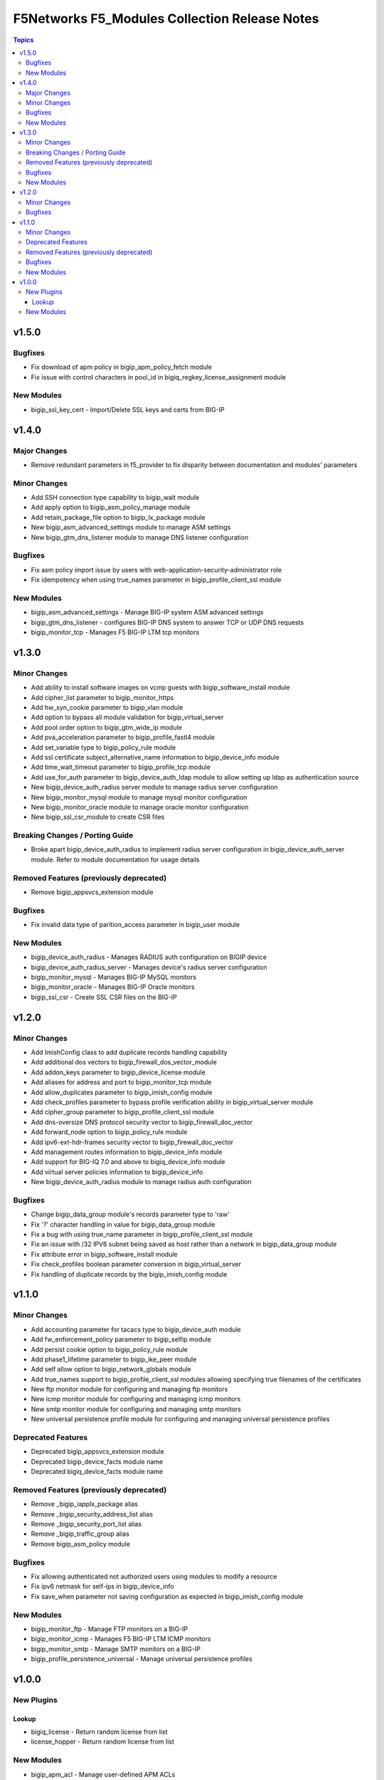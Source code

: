 ==============================================
F5Networks F5_Modules Collection Release Notes
==============================================

.. contents:: Topics


v1.5.0
======

Bugfixes
--------

- Fix download of apm policy in bigip_apm_policy_fetch module
- Fix issue with control characters in pool_id in bigiq_regkey_license_assignment module

New Modules
-----------

- bigip_ssl_key_cert - Import/Delete SSL keys and certs from BIG-IP

v1.4.0
======

Major Changes
-------------

- Remove redundant parameters in f5_provider to fix disparity between documentation and modules' parameters

Minor Changes
-------------

- Add SSH connection type capability to bigip_wait module
- Add apply option to bigip_asm_policy_manage module
- Add retain_package_file option to bigip_lx_package module
- New bigip_asm_advanced_settings module to manage ASM settings
- New bigip_gtm_dns_listener module to manage DNS listener configuration

Bugfixes
--------

- Fix asm policy import issue by users with web-application-security-administrator role
- Fix idempotency when using true_names parameter in bigip_profile_client_ssl module

New Modules
-----------

- bigip_asm_advanced_settings - Manage BIG-IP system ASM advanced settings
- bigip_gtm_dns_listener - configures BIG-IP DNS system to answer TCP or UDP DNS requests
- bigip_monitor_tcp - Manages F5 BIG-IP LTM tcp monitors

v1.3.0
======

Minor Changes
-------------

- Add ability to install software images on vcmp guests with bigip_software_install module
- Add cipher_list parameter to bigip_monitor_https
- Add hw_syn_cookie parameter to bigip_vlan module
- Add option to bypass all module validation for bigip_virtual_server
- Add pool order option to bigip_gtm_wide_ip module
- Add pva_acceleration parameter to bigip_profile_fastl4 module
- Add set_variable type to bigip_policy_rule module
- Add ssl certificate subject_alternative_name information to bigip_device_info module
- Add time_wait_timeout parameter to bigip_profile_tcp module
- Add use_for_auth parameter to bigip_device_auth_ldap module to allow setting up ldap as authentication source
- New bigip_device_auth_radius server module to manage radius server configuration
- New bigip_monitor_mysql module to manage mysql monitor configuration
- New bigip_monitor_oracle module to manage oracle monitor configuration
- New bigip_ssl_csr_module to create CSR files

Breaking Changes / Porting Guide
--------------------------------

- Broke apart bigip_device_auth_radius to implement radius server configuration in bigip_device_auth_server module. Refer to module documentation for usage details

Removed Features (previously deprecated)
----------------------------------------

- Remove bigip_appsvcs_extension module

Bugfixes
--------

- Fix invalid data type of parition_access parameter in bigip_user module

New Modules
-----------

- bigip_device_auth_radius - Manages RADIUS auth configuration on BIGIP device
- bigip_device_auth_radius_server - Manages device's radius server configuration
- bigip_monitor_mysql - Manages BIG-IP MySQL monitors
- bigip_monitor_oracle - Manages BIG-IP Oracle monitors
- bigip_ssl_csr - Create SSL CSR files on the BIG-IP

v1.2.0
======

Minor Changes
-------------

- Add ImishConfig class to add duplicate records handling capability
- Add additional dos vectors to bigip_firewall_dos_vector_module
- Add addon_keys parameter to bigip_device_license module
- Add aliases for address and port to bigip_monitor_tcp module
- Add allow_duplicates parameter to bigip_imish_config module
- Add check_profiles parameter to bypass profile verification ability in bigip_virtual_server module
- Add cipher_group parameter to bigip_profile_client_ssl module
- Add dns-oversize DNS protocol security vector to bigip_firewall_doc_vector
- Add forward_node option to bigip_policy_rule module
- Add ipv6-ext-hdr-frames security vector to bigip_firewall_doc_vector
- Add management routes information to bigip_device_info module
- Add support for BIG-IQ 7.0 and above to bigiq_device_info module
- Add virtual server policies information to bigip_device_info
- New bigip_device_auth_radius module to manage radius auth configuration

Bugfixes
--------

- Change bigip_data_group module's records parameter type to 'raw'
- Fix '?' character handling in value for bigip_data_group module
- Fix a bug with using true_name parameter in bigip_profile_client_ssl module
- Fix an issue with /32 IPV6 subnet being saved as host rather than a network in bigip_data_group module
- Fix attribute error in bigip_software_install module
- Fix check_profiles boolean parameter conversion in bigip_virtual_server
- Fix handling of duplicate records by the bigip_imish_config module

v1.1.0
======

Minor Changes
-------------

- Add accounting parameter for tacacs type to bigip_device_auth module
- Add fw_enforcement_policy parameter to bigip_selfip module
- Add persist cookie option to bigip_policy_rule module
- Add phase1_lifetime parameter to bigip_ike_peer module
- Add self allow option to bigip_network_globals module
- Add true_names support to bigip_profile_client_ssl modules allowing specifying true filenames of the certificates
- New ftp monitor module for configuring and managing ftp monitors
- New icmp monitor module for configuring and managing icmp monitors
- New smtp monitor module for configuring and managing smtp monitors
- New universal persistence profile module for configuring and managing universal persistence profiles

Deprecated Features
-------------------

- Deprecated bigip_appsvcs_extension module
- Deprecated bigip_device_facts module name
- Deprecated bigiq_device_facts module name

Removed Features (previously deprecated)
----------------------------------------

- Remove _bigip_iapplx_package alias
- Remove _bigip_security_address_list alias
- Remove _bigip_security_port_list alias
- Remove _bigip_traffic_group alias
- Remove bigip_asm_policy module

Bugfixes
--------

- Fix allowing authenticated not authorized users using modules to modify a resource
- Fix ipv6 netmask for self-ips in bigip_device_info
- Fix save_when parameter not saving configuration as expected in bigip_imish_config module

New Modules
-----------

- bigip_monitor_ftp - Manage FTP monitors on a BIG-IP
- bigip_monitor_icmp - Manages F5 BIG-IP LTM ICMP monitors
- bigip_monitor_smtp - Manage SMTP monitors on a BIG-IP
- bigip_profile_persistence_universal - Manage universal persistence profiles

v1.0.0
======

New Plugins
-----------

Lookup
~~~~~~

- bigiq_license - Return random license from list
- license_hopper - Return random license from list

New Modules
-----------

- bigip_apm_acl - Manage user-defined APM ACLs
- bigip_apm_network_access - Manage APM Network Access resource
- bigip_apm_policy_fetch - Exports the APM policy or APM access profile from remote nodes.
- bigip_apm_policy_import - Manage BIG-IP APM policy or APM access profile imports
- bigip_asm_dos_application - Manage application settings for DOS profile
- bigip_asm_policy_fetch - Exports the asm policy from remote nodes.
- bigip_asm_policy_import - Manage BIG-IP ASM policy imports
- bigip_asm_policy_manage - Manage BIG-IP ASM policies
- bigip_asm_policy_server_technology - Manages Server Technology on ASM policy
- bigip_asm_policy_signature_set - Manages Signature Sets on ASM policy
- bigip_cgnat_lsn_pool - Manage CGNAT LSN Pools
- bigip_cli_alias - Manage CLI aliases on a BIG-IP
- bigip_cli_script - Manage CLI scripts on a BIG-IP
- bigip_command - Run TMSH and BASH commands on F5 devices
- bigip_config - Manage BIG-IP configuration sections
- bigip_configsync_action - Perform different actions related to config-sync
- bigip_data_group - Manage data groups on a BIG-IP
- bigip_device_auth - Manage system authentication on a BIG-IP
- bigip_device_auth_ldap - Manage LDAP device authentication settings on BIG-IP
- bigip_device_certificate - Manage self-signed device certificates
- bigip_device_connectivity - Manages device IP configuration settings for HA on a BIG-IP
- bigip_device_dns - Manage BIG-IP device DNS settings
- bigip_device_group - Manage device groups on a BIG-IP
- bigip_device_group_member - Manages members in a device group
- bigip_device_ha_group - Manage HA group settings on a BIG-IP system
- bigip_device_httpd - Manage HTTPD related settings on BIG-IP
- bigip_device_info - Collect information from F5 BIG-IP devices
- bigip_device_license - Manage license installation and activation on BIG-IP devices
- bigip_device_ntp - Manage NTP servers on a BIG-IP
- bigip_device_sshd - Manage the SSHD settings of a BIG-IP
- bigip_device_syslog - Manage system-level syslog settings on BIG-IP
- bigip_device_traffic_group - Manages traffic groups on BIG-IP
- bigip_device_trust - Manage the trust relationships between BIG-IPs
- bigip_dns_cache_resolver - Manage DNS resolver cache configurations on BIG-IP
- bigip_dns_nameserver - Manage LTM DNS nameservers on a BIG-IP
- bigip_dns_resolver - Manage DNS resolvers on a BIG-IP
- bigip_dns_zone - Manage DNS zones on BIG-IP
- bigip_file_copy - Manage files in datastores on a BIG-IP
- bigip_firewall_address_list - Manage address lists on BIG-IP AFM
- bigip_firewall_dos_profile - Manage AFM DoS profiles on a BIG-IP
- bigip_firewall_dos_vector - Manage attack vector configuration in an AFM DoS profile
- bigip_firewall_global_rules - Manage AFM global rule settings on BIG-IP
- bigip_firewall_log_profile - Manages AFM logging profiles configured in the system
- bigip_firewall_log_profile_network - Configures Network Firewall related settings of the log profile
- bigip_firewall_policy - Manage AFM security firewall policies on a BIG-IP
- bigip_firewall_port_list - Manage port lists on BIG-IP AFM
- bigip_firewall_rule - Manage AFM Firewall rules
- bigip_firewall_rule_list - Manage AFM security firewall policies on a BIG-IP
- bigip_firewall_schedule - Manage BIG-IP AFM schedule configurations
- bigip_gtm_datacenter - Manage Datacenter configuration in BIG-IP
- bigip_gtm_global - Manages global GTM settings
- bigip_gtm_monitor_bigip - Manages F5 BIG-IP GTM BIG-IP monitors
- bigip_gtm_monitor_external - Manages external GTM monitors on a BIG-IP
- bigip_gtm_monitor_firepass - Manages F5 BIG-IP GTM FirePass monitors
- bigip_gtm_monitor_http - Manages F5 BIG-IP GTM http monitors
- bigip_gtm_monitor_https - Manages F5 BIG-IP GTM https monitors
- bigip_gtm_monitor_tcp - Manages F5 BIG-IP GTM tcp monitors
- bigip_gtm_monitor_tcp_half_open - Manages F5 BIG-IP GTM tcp half-open monitors
- bigip_gtm_pool - Manages F5 BIG-IP GTM pools
- bigip_gtm_pool_member - Manage GTM pool member settings
- bigip_gtm_server - Manages F5 BIG-IP GTM servers
- bigip_gtm_topology_record - Manages GTM Topology Records
- bigip_gtm_topology_region - Manages GTM Topology Regions
- bigip_gtm_virtual_server - Manages F5 BIG-IP GTM virtual servers
- bigip_gtm_wide_ip - Manages F5 BIG-IP GTM wide ip
- bigip_hostname - Manage the hostname of a BIG-IP
- bigip_iapp_service - Manages TCL iApp services on a BIG-IP
- bigip_iapp_template - Manages TCL iApp templates on a BIG-IP
- bigip_ike_peer - Manage IPSec IKE Peer configuration on BIG-IP
- bigip_imish_config - Manage BIG-IP advanced routing configuration sections
- bigip_interface - Module to manage BIG-IP physical interfaces.
- bigip_ipsec_policy - Manage IPSec policies on a BIG-IP
- bigip_irule - Manage iRules across different modules on a BIG-IP
- bigip_log_destination - Manages log destinations on a BIG-IP.
- bigip_log_publisher - Manages log publishers on a BIG-IP
- bigip_lx_package - Manages Javascript LX packages on a BIG-IP
- bigip_management_route - Manage system management routes on a BIG-IP
- bigip_message_routing_peer - Manage peers for routing generic message protocol messages
- bigip_message_routing_protocol - Manage generic message parser profile.
- bigip_message_routing_route - Manages static routes for routing message protocol messages
- bigip_message_routing_router - Manages router profiles for message-routing protocols
- bigip_message_routing_transport_config - Manages configuration for an outgoing connection
- bigip_monitor_dns - Manage DNS monitors on a BIG-IP
- bigip_monitor_external - Manages external LTM monitors on a BIG-IP
- bigip_monitor_gateway_icmp - Manages F5 BIG-IP LTM gateway ICMP monitors
- bigip_monitor_http - Manages F5 BIG-IP LTM http monitors
- bigip_monitor_https - Manages F5 BIG-IP LTM https monitors
- bigip_monitor_ldap - Manages BIG-IP LDAP monitors
- bigip_monitor_snmp_dca - Manages BIG-IP SNMP data collecting agent (DCA) monitors
- bigip_monitor_tcp_echo - Manages F5 BIG-IP LTM tcp echo monitors
- bigip_monitor_tcp_half_open - Manages F5 BIG-IP LTM tcp half-open monitors
- bigip_monitor_udp - Manages F5 BIG-IP LTM udp monitors
- bigip_network_globals - Manage network global settings on BIG-IP
- bigip_node - Manages F5 BIG-IP LTM nodes
- bigip_partition - Manage BIG-IP partitions
- bigip_password_policy - Manages the authentication password policy on a BIG-IP
- bigip_policy - Manage general policy configuration on a BIG-IP
- bigip_policy_rule - Manage LTM policy rules on a BIG-IP
- bigip_pool_member - Manages F5 BIG-IP LTM pool members
- bigip_profile_analytics - Manage HTTP analytics profiles on a BIG-IP
- bigip_profile_client_ssl - Manages client SSL profiles on a BIG-IP
- bigip_profile_dns - Manage DNS profiles on a BIG-IP
- bigip_profile_fastl4 - Manages Fast L4 profiles
- bigip_profile_ftp - Manages FTP profiles
- bigip_profile_http - Manage HTTP profiles on a BIG-IP
- bigip_profile_http2 - Manage HTTP2 profiles on a BIG-IP
- bigip_profile_http_compression - Manage HTTP compression profiles on a BIG-IP
- bigip_profile_oneconnect - Manage OneConnect profiles on a BIG-IP
- bigip_profile_persistence_cookie - Manage cookie persistence profiles on BIG-IP
- bigip_profile_persistence_src_addr - Manage source address persistence profiles
- bigip_profile_server_ssl - Manages server SSL profiles on a BIG-IP
- bigip_profile_sip - Manage SIP profiles on a BIG-IP
- bigip_profile_tcp - Manage TCP profiles on a BIG-IP
- bigip_profile_udp - Manage UDP profiles on a BIG-IP
- bigip_provision - Manage BIG-IP module provisioning
- bigip_qkview - Manage qkviews on the device
- bigip_remote_role - Manage remote roles on a BIG-IP
- bigip_remote_syslog - Manipulate remote syslog settings on a BIG-IP
- bigip_remote_user - Manages default settings for remote user accounts on a BIG-IP
- bigip_routedomain - Manage route domains on a BIG-IP
- bigip_selfip - Manage Self-IPs on a BIG-IP system
- bigip_service_policy - Manages service policies on a BIG-IP.
- bigip_smtp - Manages SMTP settings on the BIG-IP
- bigip_snat_pool - Manage SNAT pools on a BIG-IP
- bigip_snat_translation - Manage SNAT Translations on a BIG-IP
- bigip_snmp - Manipulate general SNMP settings on a BIG-IP
- bigip_snmp_community - Manages SNMP communities on a BIG-IP.
- bigip_snmp_trap - Manipulate SNMP trap information on a BIG-IP
- bigip_software_image - Manage software images on a BIG-IP
- bigip_software_install - Install software images on a BIG-IP
- bigip_software_update - Manage the software update settings of a BIG-IP
- bigip_ssl_certificate - Import/Delete certificates from BIG-IP
- bigip_ssl_key - Import/Delete SSL keys from BIG-IP
- bigip_ssl_ocsp - Manage OCSP configurations on BIG-IP
- bigip_static_route - Manipulate static routes on a BIG-IP
- bigip_sys_daemon_log_tmm - Manage BIG-IP tmm daemon log settings
- bigip_sys_db - Manage BIG-IP system database variables
- bigip_sys_global - Manage BIG-IP global settings
- bigip_timer_policy - Manage timer policies on a BIG-IP
- bigip_traffic_selector - Manage IPSec Traffic Selectors on BIG-IP
- bigip_trunk - Manage trunks on a BIG-IP
- bigip_tunnel - Manage tunnels on a BIG-IP
- bigip_ucs - Manage upload, installation and removal of UCS files
- bigip_ucs_fetch - Fetches a UCS file from remote nodes
- bigip_user - Manage user accounts and user attributes on a BIG-IP
- bigip_vcmp_guest - Manages vCMP guests on a BIG-IP
- bigip_virtual_address - Manage LTM virtual addresses on a BIG-IP
- bigip_virtual_server - Manage LTM virtual servers on a BIG-IP
- bigip_vlan - Manage VLANs on a BIG-IP system
- bigip_wait - Wait for a BIG-IP condition before continuing
- bigiq_application_fasthttp - Manages BIG-IQ FastHTTP applications
- bigiq_application_fastl4_tcp - Manages BIG-IQ FastL4 TCP applications
- bigiq_application_fastl4_udp - Manages BIG-IQ FastL4 UDP applications
- bigiq_application_http - Manages BIG-IQ HTTP applications
- bigiq_application_https_offload - Manages BIG-IQ HTTPS offload applications
- bigiq_application_https_waf - Manages BIG-IQ HTTPS WAF applications
- bigiq_device_discovery - Manage BIG-IP devices through BIG-IQ
- bigiq_device_info - Collect information from F5 BIG-IQ devices
- bigiq_regkey_license - Manages licenses in a BIG-IQ registration key pool
- bigiq_regkey_license_assignment - Manage regkey license assignment on BIG-IPs from a BIG-IQ
- bigiq_regkey_pool - Manages registration key pools on BIG-IQ
- bigiq_utility_license - Manage utility licenses on a BIG-IQ
- bigiq_utility_license_assignment - Manage utility license assignment on BIG-IPs from a BIG-IQ
